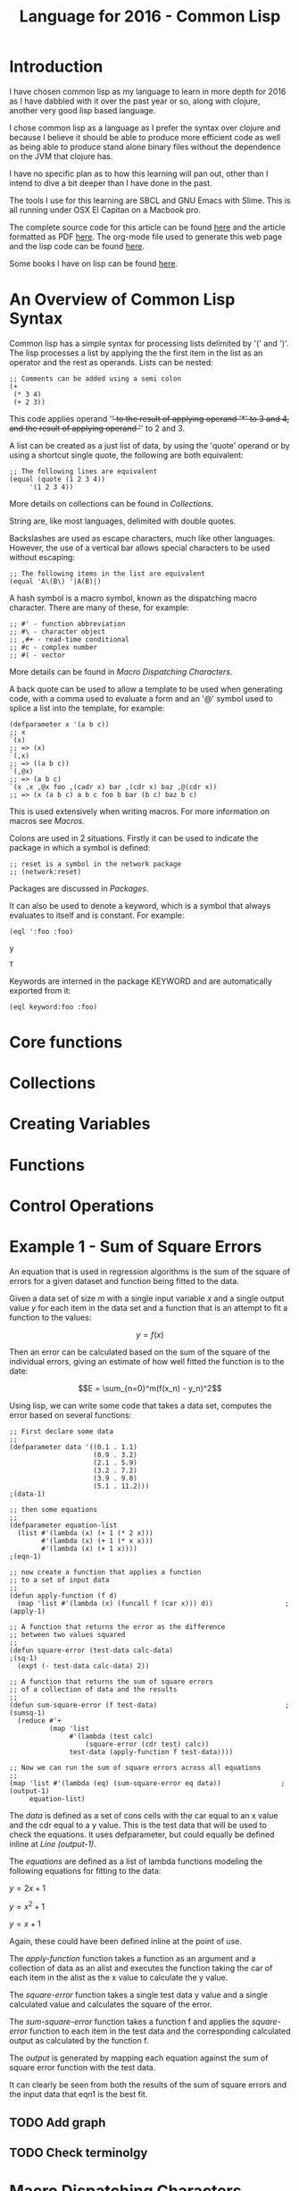 #+TITLE: Language for 2016 - Common Lisp

* Introduction

  I have chosen common lisp as my language to learn in more depth for
  2016 as I have dabbled with it over the past year or so, along with
  clojure, another very good lisp based language.

  I chose common lisp as a language as I prefer the syntax over
  clojure and because I believe it should be able to produce more
  efficient code as well as being able to produce stand alone binary
  files without the dependence on the JVM that clojure has.

  I have no specific plan as to how this learning will pan out, other
  than I intend to dive a bit deeper than I have done in the past.

  The tools I use for this learning are SBCL and GNU Emacs with
  Slime. This is all running under OSX El Capitan on a Macbook pro.

  The complete source code for this article can be found [[file:2016-lisp.lisp][here]] and the
  article formatted as PDF [[file:2016-lisp.pdf][here]]. The org-mode file used to generate
  this web page and the lisp code can be found [[file:2016-lisp.org][here]].

  Some books I have on lisp can be found [[file:books.org::*Lisp][here]].

* An Overview of Common Lisp Syntax

  Common lisp has a simple syntax for processing lists delimited by '('
  and ')'. The lisp processes a list by applying the the first item in
  the list as an operator and the rest as operands. Lists can be
  nested:

#+BEGIN_SRC lisp +n -r :tangle yes :exports both
  ;; Comments can be added using a semi colon
  (+
   (* 3 4)
   (+ 2 3))
#+END_SRC
#+RESULTS:
: 17

  This code applies operand '+' to the result of applying operand '*'
  to 3 and 4, and the result of applying operand '+' to 2 and 3.

  A list can be created as a just list of data, by using the 'quote'
  operand or by using a shortcut single quote, the following are both
  equivalent:

#+BEGIN_SRC lisp +n -r :tangle yes :exports both
  ;; The following lines are equivalent
  (equal (quote (1 2 3 4))
       '(1 2 3 4))
#+END_SRC
#+RESULTS:
: T

  More details on collections can be found in [[*Collections][Collections]].

  String are, like most languages, delimited with double quotes.
  
  Backslashes are used as escape characters, much like other
  languages. However, the use of a vertical bar allows special
  characters to be used without escaping:

#+BEGIN_SRC lisp +n -r :tangle yes :exports both
  ;; The following items in the list are equivalent
  (equal 'A\(B\) '|A(B)|)
#+END_SRC
#+RESULTS:
: T

  A hash symbol is a macro symbol, known as the dispatching macro
  character. There are many of these, for example:

#+BEGIN_SRC lisp +n -r
  ;; #' - function abbreviation
  ;; #\ - character object
  ;; ,#+ - read-time conditional
  ;; #c - complex number
  ;; #( - vector
#+END_SRC

  More details can be found in [[*Macro%20Dispatching%20Characters][Macro Dispatching Characters]].

  A back quote can be used to allow a template to be used when
  generating code, with a comma used to evaluate a form and an '@'
  symbol used to splice a list into the template, for example:

#+BEGIN_SRC lisp +n -r :tangle yes
  (defparameter x '(a b c))
  ;; x
  `(x)
  ;; => (x)
  `(,x)
  ;; => ((a b c))
  `(,@x)
  ;; => (a b c)
  `(x ,x ,@x foo ,(cadr x) bar ,(cdr x) baz ,@(cdr x))
  ;; => (x (a b c) a b c foo b bar (b c) baz b c)
#+END_SRC


  This is used extensively when writing macros. For more information
  on macros see [[*Macros][Macros]].

  Colons are used in 2 situations. Firstly it can be used to indicate
  the package in which a symbol is defined:

#+BEGIN_SRC lisp +n -r :tangle yes
  ;; reset is a symbol in the network package
  ;; (network:reset)
#+END_SRC

  Packages are discussed in [[*Packages][Packages]].

  It can also be used to denote a keyword, which is a symbol that
  always evaluates to itself and is constant. For example:

#+BEGIN_SRC lisp +n -r :tangle yes :exports both
  (eql ':foo :foo)
#+END_SRCy
#+RESULTS:
: T

  Keywords are interned in the package KEYWORD and are automatically
  exported from it:

#+BEGIN_SRC lisp +n -r :tangle yes :exports both
  (eql keyword:foo :foo)
#+END_SRC
#+RESULTS:
: T

* Core functions
* Collections
* Creating Variables
* Functions
* Control Operations
* Example 1 - Sum of Square Errors

  An equation that is used in regression algorithms is the sum of
  the square of errors for a given dataset and function being fitted
  to the data.

  Given a data set of size $m$ with a single input variable $x$ and a
  single output value $y$ for each item in the data set
  and a function that is an attempt to fit a function to the values:

  $$y = f(x)$$

  Then an error can be calculated based on the sum of the square of
  the individual errors, giving an estimate of how well fitted the
  function is to the date:

  $$E = \sum_{n=0}^m(f(x_n) - y_n)^2$$
  
  Using lisp, we can write some code that takes a data set, computes
  the error based on several functions:

#+BEGIN_SRC lisp +n -r -l ";(%s)" :tangle y :exports both
  ;; First declare some data
  ;;
  (defparameter data '((0.1 . 1.1)
                       (0.9 . 3.2)
                       (2.1 . 5.9)
                       (3.2 . 7.2)
                       (3.9 . 9.0)
                       (5.1 . 11.2)))                                   ;(data-1)

  ;; then some equations
  ;;
  (defparameter equation-list
    (list #'(lambda (x) (+ 1 (* 2 x)))
          #'(lambda (x) (+ 1 (* x x)))
          #'(lambda (x) (+ 1 x))))                                       ;(eqn-1)

  ;; now create a function that applies a function
  ;; to a set of input data
  ;;
  (defun apply-function (f d)
    (map 'list #'(lambda (x) (funcall f (car x))) d))                  ;(apply-1)

  ;; A function that returns the error as the difference
  ;; between two values squared
  ;;
  (defun square-error (test-data calc-data)                               ;(sq-1)
    (expt (- test-data calc-data) 2))

  ;; A function that returns the sum of square errors
  ;; of a collection of data and the results
  ;;
  (defun sum-square-error (f test-data)                                ;(sumsq-1)
    (reduce #'+
            (map 'list
                 #'(lambda (test calc)
                     (square-error (cdr test) calc))
                 test-data (apply-function f test-data))))

  ;; Now we can run the sum of square errors across all equations
  ;;
  (map 'list #'(lambda (eq) (sum-square-error eq data))               ;(output-1)
       equation-list)
#+END_SRC
#+RESULTS:
| 0.7400005 | 320.44208 | 61.350002 |

The [[(data-1)][data]] is defined as a set of cons cells with the car equal to an x
value and the cdr equal to a y value. This is the test data that will
be used to check the equations. It uses defparameter, but could
equally be defined inline at [[(output-1)][Line (output-1)]].

The [[(eqn-1)][equations]] are defined as a list of lambda functions modeling the
following equations for fitting to the data:

$y=2x+1$

$y=x^2+1$

$y=x+1$

Again, these could have been defined inline at the point of use. 

The [[(apply-1)][apply-function]] function takes a function as an argument and a
collection of data as an alist and executes the function taking the
car of each item in the alist as the x value to calculate the y value.

The [[(sq-1)][square-error]] function takes a single test data y value and a
single calculated value and calculates the square of the error.

The [[(sumsq-1)][sum-square-error]] function takes a function f and applies the
[[sq-1][square-error]] function to each item in the test data and the
corresponding calculated output as calculated by the function f.

The [[(output-1)][output]] is generated by mapping each equation against the sum of
square error function with the test data.

It can clearly be seen from both the results of the sum of square
errors and the input data that eqn1 is the best fit.

** TODO Add graph
** TODO Check terminolgy

* Macro Dispatching Characters
* Macros
* Multimethods
* CLOS
* Packages
* Standard Libraries
* Important Libraries

